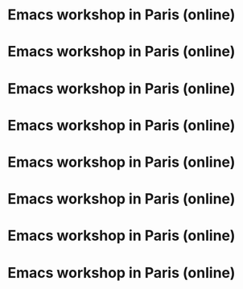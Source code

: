* Emacs workshop in Paris (online)
  SCHEDULED: <2023-09-07 jeu. 17:30-19:00>

* Emacs workshop in Paris (online)
  SCHEDULED: <2023-10-03 mar. 17:30-19:00>

* Emacs workshop in Paris (online)
  SCHEDULED: <2023-11-02 jeu. 17:30-19:00>

* Emacs workshop in Paris (online)
  SCHEDULED: <2023-12-05 mar. 17:30-19:00>

* Emacs workshop in Paris (online)
  SCHEDULED: <2024-01-04 jeu. 17:30-19:00>

* Emacs workshop in Paris (online)
  SCHEDULED: <2024-02-06 mar. 17:30-19:00>

* Emacs workshop in Paris (online)
  SCHEDULED: <2024-03-07 jeu. 17:30-19:00>

* Emacs workshop in Paris (online)
  SCHEDULED: <2024-04-02 mar. 17:30-19:00>






